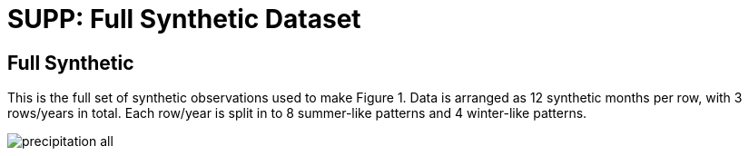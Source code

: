 :docinfo: shared
:imagesdir: ../fig/
:!webfonts:
:stylesheet: ../web/adoc.css
:table-caption!:
:reproducible:
:nofooter:

= SUPP: Full Synthetic Dataset

== Full Synthetic

.This is the full set of synthetic observations used to make Figure 1. Data is arranged as 12 synthetic months per row, with 3 rows/years in total. Each row/year is split in to 8 summer-like patterns and 4 winter-like patterns.
image:imrg/synth2patt/precipitation-all.svg[]

